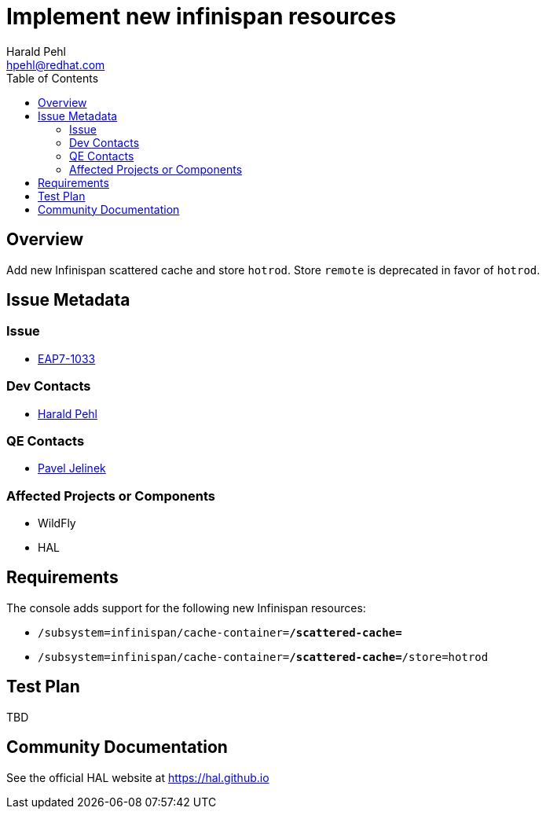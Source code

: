 = Implement new infinispan resources
:author:            Harald Pehl
:email:             hpehl@redhat.com
:toc:               left
:icons:             font
:idprefix:
:idseparator:       -
:issue-base-url:    https://issues.jboss.org/browse/

== Overview

Add new Infinispan scattered cache and store `hotrod`. Store `remote` is deprecated in favor of `hotrod`.

== Issue Metadata

=== Issue

* https://issues.jboss.org/browse/EAP7-1033[EAP7-1033]

=== Dev Contacts

* mailto:hpehl@redhat.com[Harald Pehl]

=== QE Contacts

* mailto:pjelinek@redhat.com[Pavel Jelinek]

=== Affected Projects or Components

* WildFly
* HAL

== Requirements

The console adds support for the following new Infinispan resources:

* `/subsystem=infinispan/cache-container=*/scattered-cache=*`
* `/subsystem=infinispan/cache-container=*/scattered-cache=*/store=hotrod`

== Test Plan

TBD

== Community Documentation

See the official HAL website at https://hal.github.io
